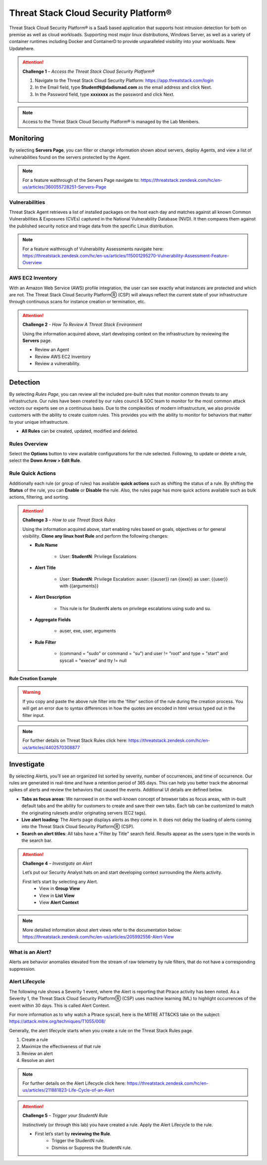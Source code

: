 Threat Stack Cloud Security Platform®
*************************************

Threat Stack Cloud Security Platform® is a SaaS based application that supports host intrusion detection for both on premise as well as cloud workloads. Supporting most major linux distributions, Windows Server, as well as a variety of container runtimes including Docker and ContainerD to provide unparalleled visibility into your workloads. New Updatehere.

.. image:: _static/_Login.gif

.. attention:: 
 **Challenge 1** – *Access the Threat Stack Cloud Security Platform®*

 1. Navigate to the Threat Stack Cloud Security Platform: https://app.threatstack.com/login 
 2. In the Email field, type **StudentN@dadismad.com** as the email address and click Next. 
 3. In the Password field, type **xxxxxxx** as the password and click Next. 

.. note::
 Access to the Threat Stack Cloud Security Platform® is managed by the Lab Members.

Monitoring
-----------
By selecting **Servers Page**, you can filter or change information shown about servers, deploy Agents, and view a list of vulnerabilities found on the servers protected by the Agent. 

.. image:: _static/_ServerPages.gif

.. note::
 For a feature walthrough of the Servers Page navigate to: https://threatstack.zendesk.com/hc/en-us/articles/360055728251-Servers-Page 

Vulnerabilities
^^^^^^^^^^^^^^^
Threat Stack Agent retrieves a list of installed packages on the host each day and matches against all known Common Vulnerabilities & Exposures (CVEs) captured in the National Vulnerability Database (NVD). It then compares them against the published security notice and triage data from the specific Linux distribution. 

.. note::
 For a feature walthrough of Vulnerability Assessments navigate here: https://threatstack.zendesk.com/hc/en-us/articles/115001295270-Vulnerability-Assessment-Feature-Overview 

.. image:: _static/_ServerPages_Vulns.gif

AWS EC2 Inventory 
^^^^^^^^^^^^^^^
With an Amazon Web Service (AWS) profile integration, the user can see exactly what instances are protected and which are not. The Threat Stack Cloud Security PlatformⓇ (CSP) will always reflect the current state of your infrastructure through continuous scans for instance creation or termination, etc. 

.. image:: _static/_ServerPages_AllEC2.gif

.. attention:: 
 **Challenge 2** - *How To Review A Threat Stack Environment*
 
 Using the information acquired above, start developing context on the infrastructure by reviewing the **Servers** page.
 
 * Review an Agent
 * Review AWS EC2 Inventory
 * Review a vulnerability. 

Detection
---------

By selecting *Rules Page*, you can review all the included pre-built rules that monitor common threats to any infrastructure. Our rules have been created by our rules council & SOC team to monitor for the most common attack vectors our experts see on a continuous basis. Due to the complexities of modern infrastructure, we also provide customers with the ability to create custom rules. This provides you with the ability to monitor for behaviors that matter to your unique infrastructure. 

* **All Rules** can be created, updated, modified and deleted.

.. image:: _static/_RulesPage.gif


Rules Overview
^^^^^^^^^^^^^^^
Select the **Options** button to view available configurations for the rule selected. Following, to update or delete a rule, select the **Down Arrow > Edit Rule**.

.. image:: _static/_RulesPage_Drawer.gif

 
Rule Quick Actions
^^^^^^^^^^^^^^^^^^^^^
Additionally each rule (or group of rules) has available **quick actions** such as shifting the status of a rule. By shifting the **Status** of the rule, you can **Enable** or **Disable** the rule. Also, the rules page has more quick actions available such as bulk actions, filtering, and sorting. 


.. image:: _static/_Enable_Sample_Rule.gif


.. attention:: 
 **Challenge 3** – *How to use Threat Stack Rules*

 Using the information acquired above, start enabling rules based on goals, objectives or for general visibility. 
 **Clone any linux host Rule** and perform the following changes: 


 * **Rule Name**

    * User: **StudentN**: Privilege Escalations

 * **Alert Title**

    * User: **StudentN**: Privilege Escalation: auser: {{auser}} ran {{exe}} as user: {{user}} with {{arguments}} 

 * **Alert Description**

    * This rule is for StudentN alerts on privilege escalations using sudo and su. 

 * **Aggregate Fields**

    * auser, exe, user, arguments 

 * **Rule Filter**

    * (command = "sudo" or command = "su") and user != "root" and type = "start" and syscall = "execve" and tty != null 

**Rule Creation Example**

.. image:: _static/_RuleCreation_Example.gif
   
.. warning::
   If you copy and paste the above rule filter into the 'filter' section of the rule during the creation process. You will get an error due to syntax      differences in how the quotes are encoded in html versus typed out in the filter input.
   
.. note::
   For further details on Threat Stack Rules click here: https://threatstack.zendesk.com/hc/en-us/articles/4402570308877



Investigate
---------------------

.. image:: _static/_AlertPage.gif

By selecting Alerts, you’ll see an organized list sorted by severity, number of occurrences, and time of occurrence. Our rules are generated in real-time and have a retention period of 365 days. This can help you better track the abnormal spikes of alerts and review the behaviors that caused the events. Additional UI details are defined below. 

* **Tabs as focus areas**: We narrowed in on the well-known concept of browser tabs as focus areas, with in-built default tabs and the ability for customers to create and save their own tabs. Each tab can be customized to match the originating rulesets and/or originating servers (EC2 tags). 

* **Live alert loading**: The Alerts page displays alerts as they come in. It does not delay the loading of alerts coming into the Threat Stack Cloud Security PlatformⓇ (CSP). 

* **Search on alert titles**: All tabs have a "Filter by Title" search field. Results appear as the users type in the words in the search bar. 
 
.. attention:: 
 **Challenge 4** – *Investigate an Alert*
 
 Let’s put our Security Analyst hats on and start developing context surrounding the Alerts activity. 
 
 First let’s start by selecting any Alert. 
   * View in **Group View**
   * View in **List View**
   * View **Alert Context**

.. note::
 More detailed information about alert views refer to the documentation below: https://threatstack.zendesk.com/hc/en-us/articles/205992556-Alert-View

What is an Alert? 
^^^^^^^^^^^^^^^^^

Alerts are behavior anomalies elevated from the stream of raw telemetry by rule filters, that do not have a corresponding suppression.


Alert Lifecycle
^^^^^^^^^^^^^^^^

The following rule shows a Severity 1 event, where the Alert is reporting that Ptrace activity has been noted. As a Severity 1, the Threat Stack Cloud Security PlatformⓇ (CSP) uses machine learning (ML) to highlight occurrences of the event within 30 days. This is called Alert Context.

For more information as to why watch a Ptrace syscall, here is the MITRE ATT&CKS take on the subject: https://attack.mitre.org/techniques/T1055/008/ 


.. image:: _static/_AlertPage_AlertContext.gif

Generally, the alert lifecycle starts when you create a rule on the Threat Stack Rules page. 

1. Create a rule 
2. Maximize the effectiveness of that rule 
3. Review an alert 
4. Resolve an alert 

.. note:: 

   For further details on the Alert Lifecycle click here: https://threatstack.zendesk.com/hc/en-us/articles/211881823-Life-Cycle-of-an-Alert

.. attention:: 
 **Challenge 5** – *Trigger your StudentN Rule*
 
 Instinctively (or through this lab) you have created a rule. Apply the Alert Lifecycle to the rule. 

 * First let’s start by **reviewing the Rule**. 
    * Trigger the StudentN rule. 
    * Dismiss or Suppress the StudentN rule.
